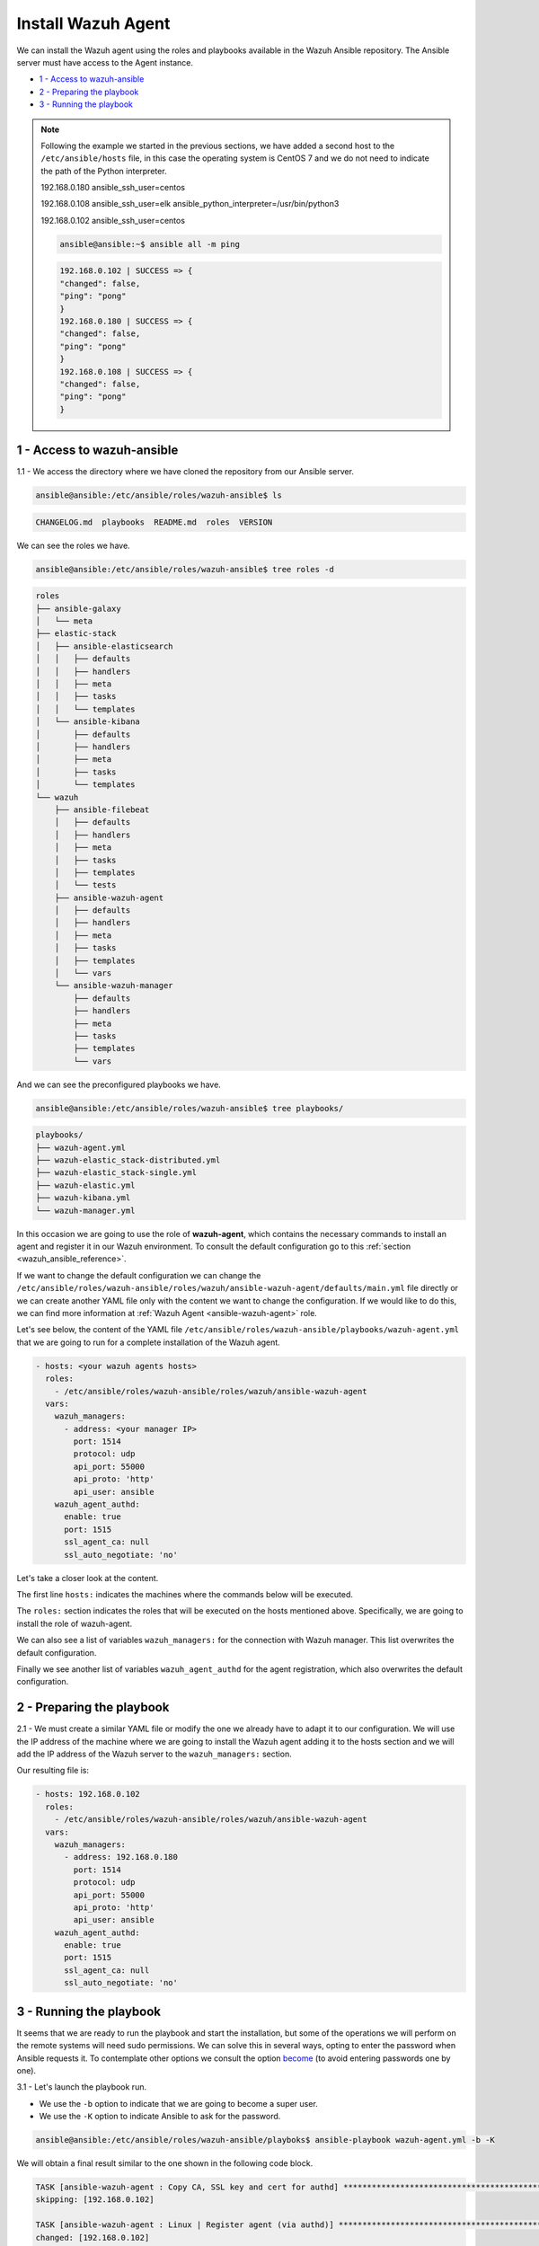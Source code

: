 .. Copyright (C) 2019 Wazuh, Inc.

.. _wazuh_ansible_wazuh_agent:

Install Wazuh Agent
===================

We can install the Wazuh agent using the roles and playbooks available in the Wazuh Ansible repository. The Ansible server must have access to the Agent instance.

- `1 - Access to wazuh-ansible`_
- `2 - Preparing the playbook`_
- `3 - Running the playbook`_

.. note::

  Following the example we started in the previous sections, we have added a second host to the ``/etc/ansible/hosts`` file, in this case the operating system is CentOS 7 and we do not need to indicate the path of the Python interpreter.


  192.168.0.180 ansible_ssh_user=centos

  192.168.0.108 ansible_ssh_user=elk      ansible_python_interpreter=/usr/bin/python3

  192.168.0.102 ansible_ssh_user=centos


  .. code-block:: console

    ansible@ansible:~$ ansible all -m ping

  .. code-block:: console
    :class: output

    192.168.0.102 | SUCCESS => {
    "changed": false,
    "ping": "pong"
    }
    192.168.0.180 | SUCCESS => {
    "changed": false,
    "ping": "pong"
    }
    192.168.0.108 | SUCCESS => {
    "changed": false,
    "ping": "pong"
    }


1 - Access to wazuh-ansible
---------------------------

1.1 - We access the directory where we have cloned the repository from our Ansible server.

.. code-block:: console

	ansible@ansible:/etc/ansible/roles/wazuh-ansible$ ls

.. code-block:: console
  :class: output

  CHANGELOG.md  playbooks  README.md  roles  VERSION

We can see the roles we have.

.. code-block:: console

	ansible@ansible:/etc/ansible/roles/wazuh-ansible$ tree roles -d

.. code-block:: console
  :class: output

  roles
  ├── ansible-galaxy
  │   └── meta
  ├── elastic-stack
  │   ├── ansible-elasticsearch
  │   │   ├── defaults
  │   │   ├── handlers
  │   │   ├── meta
  │   │   ├── tasks
  │   │   └── templates
  │   └── ansible-kibana
  │       ├── defaults
  │       ├── handlers
  │       ├── meta
  │       ├── tasks
  │       └── templates
  └── wazuh
      ├── ansible-filebeat
      │   ├── defaults
      │   ├── handlers
      │   ├── meta
      │   ├── tasks
      │   ├── templates
      │   └── tests
      ├── ansible-wazuh-agent
      │   ├── defaults
      │   ├── handlers
      │   ├── meta
      │   ├── tasks
      │   ├── templates
      │   └── vars
      └── ansible-wazuh-manager
          ├── defaults
          ├── handlers
          ├── meta
          ├── tasks
          ├── templates
          └── vars

And we can see the preconfigured playbooks we have.

.. code-block:: console

	ansible@ansible:/etc/ansible/roles/wazuh-ansible$ tree playbooks/

.. code-block:: console
  :class: output

  playbooks/
  ├── wazuh-agent.yml
  ├── wazuh-elastic_stack-distributed.yml
  ├── wazuh-elastic_stack-single.yml
  ├── wazuh-elastic.yml
  ├── wazuh-kibana.yml
  └── wazuh-manager.yml

In this occasion we are going to use the role of **wazuh-agent**, which contains the necessary commands to install an agent and register it in our Wazuh environment. To consult the default configuration go to this :ref:`section <wazuh_ansible_reference>`.

If we want to change the default configuration we can change the ``/etc/ansible/roles/wazuh-ansible/roles/wazuh/ansible-wazuh-agent/defaults/main.yml`` file directly or we can create another YAML file only with the content we want to change the configuration. If we would like to do this, we can find more information at :ref:`Wazuh Agent <ansible-wazuh-agent>` role.

Let's see below, the content of the YAML file ``/etc/ansible/roles/wazuh-ansible/playbooks/wazuh-agent.yml`` that we are going to run for a complete installation of the Wazuh agent.

.. code-block:: yaml

	- hosts: <your wazuh agents hosts>
	  roles:
	    - /etc/ansible/roles/wazuh-ansible/roles/wazuh/ansible-wazuh-agent
	  vars:
	    wazuh_managers:
	      - address: <your manager IP>
	        port: 1514
	        protocol: udp
	        api_port: 55000
	        api_proto: 'http'
	        api_user: ansible
	    wazuh_agent_authd:
	      enable: true
	      port: 1515
	      ssl_agent_ca: null
	      ssl_auto_negotiate: 'no'


Let's take a closer look at the content.

The first line ``hosts:`` indicates the machines where the commands below will be executed.

The ``roles:`` section indicates the roles that will be executed on the hosts mentioned above. Specifically, we are going to install the role of wazuh-agent.

We can also see a list of variables ``wazuh_managers:`` for the connection with Wazuh manager. This list overwrites the default configuration.

Finally we see another list of variables ``wazuh_agent_authd`` for the agent registration, which also overwrites the default configuration.

2 - Preparing the playbook
--------------------------

2.1 - We must create a similar YAML file or modify the one we already have to adapt it to our configuration. We will use the IP address of the machine where we are going to install the Wazuh agent adding it to the hosts section and we will add the IP address of the Wazuh server to the ``wazuh_managers:`` section.

Our resulting file is:

.. code-block:: yaml

	- hosts: 192.168.0.102
	  roles:
	    - /etc/ansible/roles/wazuh-ansible/roles/wazuh/ansible-wazuh-agent
	  vars:
	    wazuh_managers:
	      - address: 192.168.0.180
	        port: 1514
	        protocol: udp
	        api_port: 55000
	        api_proto: 'http'
	        api_user: ansible
	    wazuh_agent_authd:
	      enable: true
	      port: 1515
	      ssl_agent_ca: null
	      ssl_auto_negotiate: 'no'


3 - Running the playbook
------------------------

It seems that we are ready to run the playbook and start the installation, but some of the operations we will perform on the remote systems will need sudo permissions. We can solve this in several ways, opting to enter the password when Ansible requests it. To contemplate other options we consult the option `become <https://docs.ansible.com/ansible/latest/user_guide/become.html#id1>`_ (to avoid entering passwords one by one).

3.1 - Let's launch the playbook run.

- We use the ``-b`` option to indicate that we are going to become a super user.
- We use the ``-K`` option to indicate Ansible to ask for the password.

.. code-block:: console

	ansible@ansible:/etc/ansible/roles/wazuh-ansible/playboks$ ansible-playbook wazuh-agent.yml -b -K

We will obtain a final result similar to the one shown in the following code block.

.. code-block:: console
  :class: output

  TASK [ansible-wazuh-agent : Copy CA, SSL key and cert for authd] ******************************************************************************************
  skipping: [192.168.0.102]

  TASK [ansible-wazuh-agent : Linux | Register agent (via authd)] *******************************************************************************************
  changed: [192.168.0.102]

  TASK [ansible-wazuh-agent : Linux | Verify agent registration] ********************************************************************************************
  changed: [192.168.0.102]

  TASK [ansible-wazuh-agent : Retrieving rest-API Credentials] **********************************************************************************************
  skipping: [192.168.0.102]

  TASK [ansible-wazuh-agent : Linux | Create the agent key via rest-API] ************************************************************************************
  skipping: [192.168.0.102]

  TASK [ansible-wazuh-agent : Linux | Retieve new agent data via rest-API] **********************************************************************************
  skipping: [192.168.0.102]

  TASK [ansible-wazuh-agent : Linux | Register agent (via rest-API)] ****************************************************************************************
  skipping: [192.168.0.102]

  TASK [ansible-wazuh-agent : Linux | Vuls integration deploy (runs in background, can take a while)] *******************************************************
  skipping: [192.168.0.102]

  TASK [ansible-wazuh-agent : Linux | Installing agent configuration (ossec.conf)] **************************************************************************
  changed: [192.168.0.102]

  TASK [ansible-wazuh-agent : Linux | Ensure Wazuh Agent service is started and enabled] ********************************************************************
  changed: [192.168.0.102]

  TASK [ansible-wazuh-agent : Remove Wazuh repository (and clean up left-over metadata)] ********************************************************************
  changed: [192.168.0.102]

  TASK [ansible-wazuh-agent : Remove Wazuh repository (and clean up left-over metadata)] ********************************************************************
  skipping: [192.168.0.102]

  RUNNING HANDLER [ansible-wazuh-agent : restart wazuh-agent] ***********************************************************************************************
  changed: [192.168.0.102]

  PLAY RECAP ************************************************************************************************************************************************
  192.168.0.102              : ok=12   changed=8    unreachable=0    failed=0

  ansible@ansible:/etc/ansible/wazuh-ansible$


We can check the status of our new services in our Wazuh agent.

.. code-block:: console

	[root@wazuh-agent-ansible centos]# systemctl status wazuh-agent

.. code-block:: console
  :class: output

  ● wazuh-agent.service - Wazuh agent
    Loaded: loaded (/etc/systemd/system/wazuh-agent.service; enabled; vendor preset: disabled)
    Active: active (running) since lun 2018-09-17 11:26:16 CEST; 3min 28s ago

We can see the agent connection in Kibana.

.. thumbnail:: ../../images/ansible/ansible-agent2.png
    :align: center
    :width: 100%

.. thumbnail:: ../../images/ansible/ansible-agent.png
    :align: center
    :width: 100%

We can also view agent information from the Wazuh-server.

.. code-block:: console

	[root@localhost centos]# /var/ossec/bin/agent_control -l

.. code-block:: console
  :class: output

  Wazuh agent_control. List of available agents:
    ID: 000, Name: localhost.localdomain (server), IP: 127.0.0.1, Active/Local
    ID: 001, Name: wazuh-agent-ansible, IP: 192.168.0.102, Active

  List of agentless devices:

